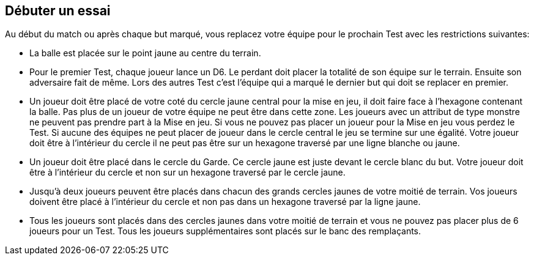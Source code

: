 == Débuter un essai

Au début du match ou après chaque but marqué, vous replacez votre équipe pour le prochain Test avec les restrictions suivantes:

* La balle est placée sur le point jaune au centre du terrain.
* Pour le premier Test, chaque joueur lance un D6. Le perdant doit placer la totalité de son équipe sur le terrain. Ensuite son adversaire fait de même. Lors des autres Test c’est l’équipe qui a marqué le dernier but qui doit se replacer en premier.
* Un joueur doit être placé de votre coté du cercle jaune central pour la mise en jeu, il doit faire face à l’hexagone contenant la balle. Pas plus de un joueur de votre équipe ne peut être dans cette zone. Les joueurs avec un attribut de type monstre ne peuvent pas prendre part à la Mise en jeu. Si vous ne pouvez pas placer un joueur pour la Mise en jeu vous perdez le Test. Si aucune des équipes ne peut placer de joueur  dans le cercle central le jeu se termine sur une égalité. Votre joueur doit être à l'intérieur du cercle il ne peut pas être sur un hexagone traversé par une ligne blanche ou jaune.
* Un joueur doit être placé dans le cercle du Garde. Ce cercle jaune est juste devant le cercle blanc du but. Votre joueur doit être à l'intérieur du cercle et non sur un hexagone traversé par le cercle jaune.
* Jusqu'à deux joueurs peuvent être placés dans chacun des grands cercles jaunes de votre moitié de terrain. Vos joueurs doivent être placé à l'intérieur du cercle et non pas dans un hexagone traversé par la ligne jaune.
* Tous les joueurs sont placés dans des cercles jaunes dans votre moitié de terrain et vous ne pouvez pas placer plus de 6 joueurs pour un Test. Tous les joueurs supplémentaires sont placés sur le banc des remplaçants.

////
 Beginning a test
At the beginning of the game or after each goal is scored, you set up your team for the next Test with the following restrictions:

The ball is placed on the yellow dot centre point on the playing field.

For the first Test, each player rolls a D6 with both players re-rolling in cases of a tie. The loser of this dice off must set up his entire team first onto the playing field. After this the opponent sets up. For all Tests after the first Test, the player who scored the last goal must set up his entire team first.

One player must be set up on your team's side of the yellow circle in the middle of the playing field for the face-off with a facing that puts the ball in a front facing hex. No more than one player from your team may be placed in this area. Players with an attribute Type of Monster may not participate in a face-off as the Elfball rules do not allow monsters to compete in a face-off. If you cannot set up a player for the face-off, your team loses the Test. If neither team can place a player in the centre circle of the face-off the game ends in a tie. Your player must be placed inside the circle. He cannot be placed in a hex with either the white or yellow line running through it.

One player (and no more) must be placed in the Guardian circle (if you have a 2nd eligible player). This is the yellow circle in front of the white goal circle. Your player must be placed inside the circle and not in a hex with the yellow line running through it.

Up to two players may be placed in each of the large Rover circles on your side of the playing field. Your player must be placed inside the circle and not in a hex with the yellow line running through it.

All players must be set-up inside the yellow circles on your side of the field and you may not set up more than 6 players total for a Test. Any extra players from your team should be placed in the Bench area.
////
